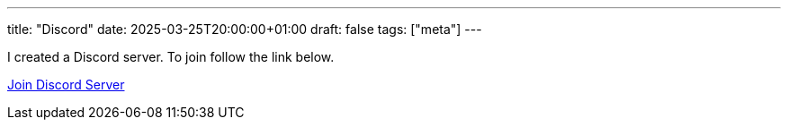 ---
title: "Discord"
date: 2025-03-25T20:00:00+01:00
draft: false
tags: ["meta"]
---

I created a Discord server.  To join follow the link below.

https://discord.gg/JnwnV3EvkD[Join Discord Server]
